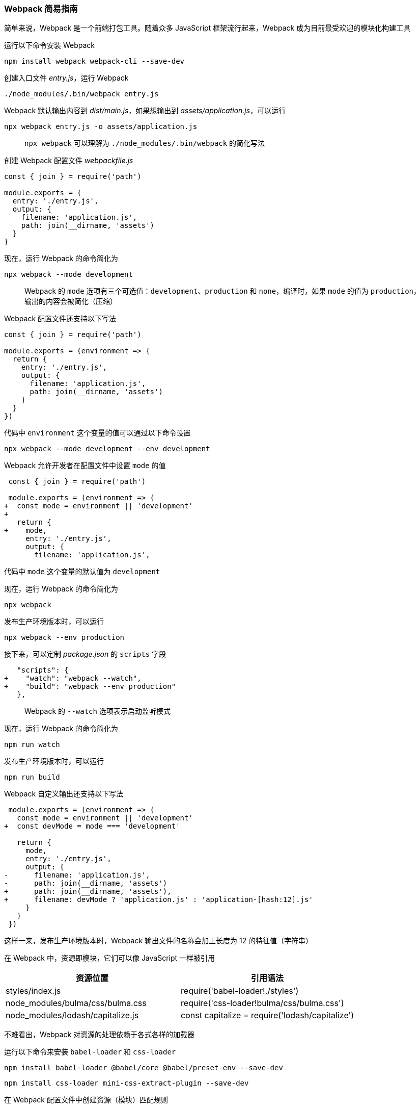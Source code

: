 === Webpack 简易指南

简单来说，Webpack 是一个前端打包工具。随着众多 JavaScript 框架流行起来，Webpack 成为目前最受欢迎的模块化构建工具

运行以下命令安装 Webpack

```
npm install webpack webpack-cli --save-dev
```

创建入口文件 _entry.js_，运行 Webpack

```
./node_modules/.bin/webpack entry.js
```

Webpack 默认输出内容到 _dist/main.js_，如果想输出到 _assets/application.js_，可以运行

```
npx webpack entry.js -o assets/application.js
```

> `npx webpack` 可以理解为 `./node_modules/.bin/webpack` 的简化写法

创建 Webpack 配置文件 _webpackfile.js_

```javascript
const { join } = require('path')

module.exports = {
  entry: './entry.js',
  output: {
    filename: 'application.js',
    path: join(__dirname, 'assets')
  }
}
```

现在，运行 Webpack 的命令简化为

```
npx webpack --mode development
```

> Webpack 的 `mode` 选项有三个可选值：`development`、`production` 和 `none`，编译时，如果 `mode` 的值为 `production`，输出的内容会被简化（压缩）

Webpack 配置文件还支持以下写法

```javascript
const { join } = require('path')

module.exports = (environment => {
  return {
    entry: './entry.js',
    output: {
      filename: 'application.js',
      path: join(__dirname, 'assets')
    }
  }
})
```

代码中 `environment` 这个变量的值可以通过以下命令设置

```
npx webpack --mode development --env development
```

Webpack 允许开发者在配置文件中设置 `mode` 的值

```diff
 const { join } = require('path')

 module.exports = (environment => {
+  const mode = environment || 'development'
+
   return {
+    mode,
     entry: './entry.js',
     output: {
       filename: 'application.js',
```

代码中 `mode` 这个变量的默认值为 `development`

现在，运行 Webpack 的命令简化为

```
npx webpack
```

发布生产环境版本时，可以运行

```
npx webpack --env production
```

接下来，可以定制 _package.json_ 的 `scripts` 字段

```diff
   "scripts": {
+    "watch": "webpack --watch",
+    "build": "webpack --env production"
   },
```

> Webpack 的 `--watch` 选项表示启动监听模式

现在，运行 Webpack 的命令简化为

```
npm run watch
```

发布生产环境版本时，可以运行

```
npm run build
```

Webpack 自定义输出还支持以下写法

```diff
 module.exports = (environment => {
   const mode = environment || 'development'
+  const devMode = mode === 'development'

   return {
     mode,
     entry: './entry.js',
     output: {
-      filename: 'application.js',
-      path: join(__dirname, 'assets')
+      path: join(__dirname, 'assets'),
+      filename: devMode ? 'application.js' : 'application-[hash:12].js'
     }
   }
 })
```

这样一来，发布生产环境版本时，Webpack 输出文件的名称会加上长度为 12 的特征值（字符串）

在 Webpack 中，资源即模块，它们可以像 JavaScript 一样被引用

|===
| 资源位置 | 引用语法

| styles/index.js                   | require('babel-loader!./styles')
| node_modules/bulma/css/bulma.css  | require('css-loader!bulma/css/bulma.css')
| node_modules/lodash/capitalize.js | const capitalize = require('lodash/capitalize')
|===

不难看出，Webpack 对资源的处理依赖于各式各样的加载器

运行以下命令来安装 `babel-loader` 和 `css-loader`

```
npm install babel-loader @babel/core @babel/preset-env --save-dev
```

```
npm install css-loader mini-css-extract-plugin --save-dev
```

在 Webpack 配置文件中创建资源（模块）匹配规则

```diff
 const { join } = require('path')
+const MiniCssExtractPlugin = require('mini-css-extract-plugin')
```

```diff
     output: {
       path: join(__dirname, 'assets'),
       filename: devMode ? 'application.js' : 'application-[hash:12].js'
-    }
+    },
+    module: {
+      rules: [
+        {
+          test: /\.css$/,
+          use: [
+            {
+              loader: MiniCssExtractPlugin.loader
+            },
+            'css-loader'
+          ]
+        },
+        {
+          test: /\.js$/,
+          loader: 'babel-loader',
+          exclude: /node_modules/
+        }
+      ]
+    },
+    plugins: [
+      new MiniCssExtractPlugin({
+        filename: devMode ? 'application.css' : 'application-[hash:12].css'
+      })
+    ]
   }
 })
```

其中，`MiniCssExtractPlugin` 告诉 Webpack 样式内容要独立出来

由于 Webpack 会根据定义的规则自动选择加载器，为了避免歧义，以上语法简化为

|===
| 资源位置 | 引用语法

| styles/index.js                   | require('./styles')
| node_modules/bulma/css/bulma.css  | require('bulma/css/bulma.css')
| node_modules/lodash/capitalize.js | const capitalize = require('lodash/capitalize')
|===

使用 `html-webpack-plugin` 生成 _index.html_

```
npm install html-webpack-plugin --save-dev
```

在 Webpack 配置文件中加入这个插件

```diff
 const { join } = require('path')
+const HtmlWebpackPlugin = require('html-webpack-plugin')
```

```diff
     plugins: [
+      new HtmlWebpackPlugin({
+        filename: '../index.html'
+      }),
       new MiniCssExtractPlugin({
         filename: devMode ? 'application.css' : 'application-[hash:12].css'
       })
     ]
```

为了在浏览器访问 Webpack 生成的静态资源，安装以下工具

```
npm install serve --save-dev
```

> serve 提供一个简单的静态资源服务

启动服务器

```
serve -l 4300
```

现在，访问 http://localhost:4300 可以看到我们预想的效果
